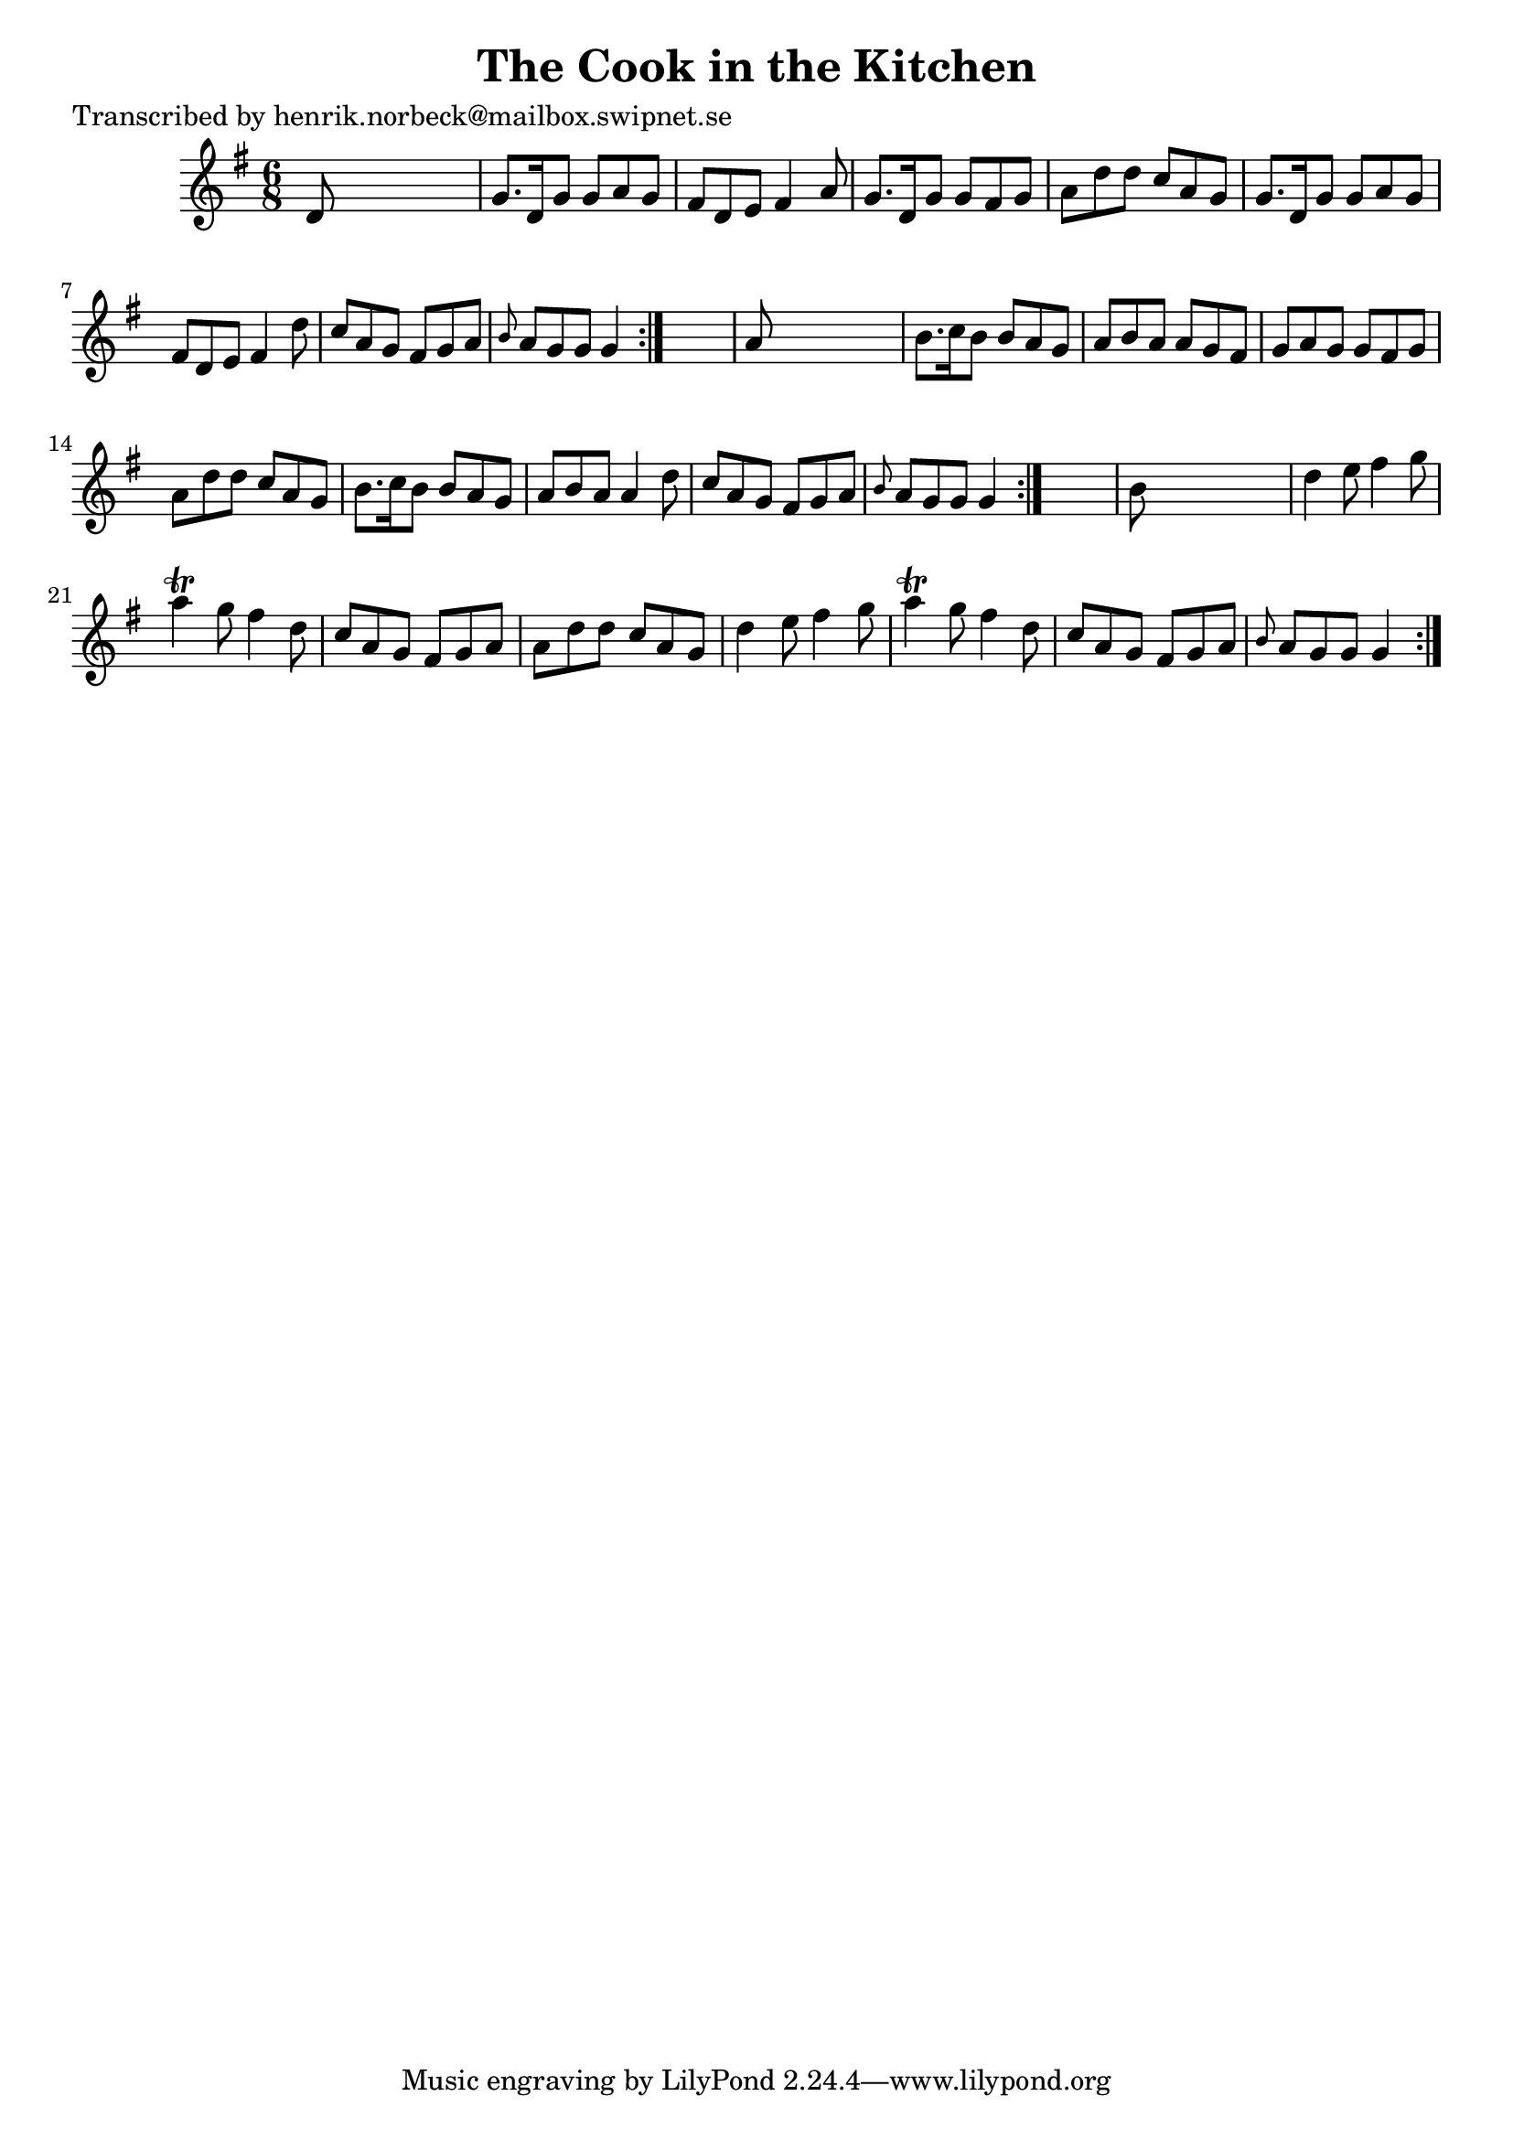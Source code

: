 
\version "2.16.2"
% automatically converted by musicxml2ly from xml/1042_hn.xml

%% additional definitions required by the score:
\language "english"


\header {
    poet = "Transcribed by henrik.norbeck@mailbox.swipnet.se"
    encoder = "abc2xml version 63"
    encodingdate = "2015-01-25"
    title = "The Cook in the Kitchen"
    }

\layout {
    \context { \Score
        autoBeaming = ##f
        }
    }
PartPOneVoiceOne =  \relative d' {
    \repeat volta 2 {
        \repeat volta 2 {
            \repeat volta 2 {
                \key g \major \time 6/8 d8 s8*5 | % 2
                g8. [ d16 g8 ] g8 [ a8 g8 ] | % 3
                fs8 [ d8 e8 ] fs4 a8 | % 4
                g8. [ d16 g8 ] g8 [ fs8 g8 ] | % 5
                a8 [ d8 d8 ] c8 [ a8 g8 ] | % 6
                g8. [ d16 g8 ] g8 [ a8 g8 ] | % 7
                fs8 [ d8 e8 ] fs4 d'8 | % 8
                c8 [ a8 g8 ] fs8 [ g8 a8 ] | % 9
                \grace { b8 } a8 [ g8 g8 ] g4 }
            s8 | \barNumberCheck #10
            a8 s8*5 | % 11
            b8. [ c16 b8 ] b8 [ a8 g8 ] | % 12
            a8 [ b8 a8 ] a8 [ g8 fs8 ] | % 13
            g8 [ a8 g8 ] g8 [ fs8 g8 ] | % 14
            a8 [ d8 d8 ] c8 [ a8 g8 ] | % 15
            b8. [ c16 b8 ] b8 [ a8 g8 ] | % 16
            a8 [ b8 a8 ] a4 d8 | % 17
            c8 [ a8 g8 ] fs8 [ g8 a8 ] | % 18
            \grace { b8 } a8 [ g8 g8 ] g4 }
        s8 | % 19
        b8 s8*5 | \barNumberCheck #20
        d4 e8 fs4 g8 | % 21
        a4 \trill g8 fs4 d8 | % 22
        c8 [ a8 g8 ] fs8 [ g8 a8 ] | % 23
        a8 [ d8 d8 ] c8 [ a8 g8 ] | % 24
        d'4 e8 fs4 g8 | % 25
        a4 \trill g8 fs4 d8 | % 26
        c8 [ a8 g8 ] fs8 [ g8 a8 ] | % 27
        \grace { b8 } a8 [ g8 g8 ] g4 }
    }


% The score definition
\score {
    <<
        \new Staff <<
            \context Staff << 
                \context Voice = "PartPOneVoiceOne" { \PartPOneVoiceOne }
                >>
            >>
        
        >>
    \layout {}
    % To create MIDI output, uncomment the following line:
    %  \midi {}
    }

